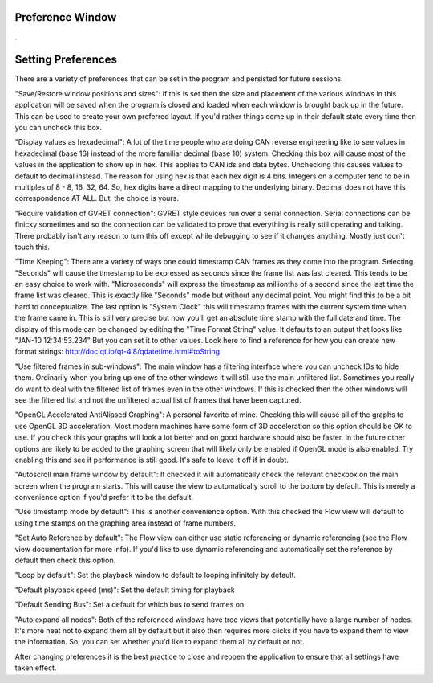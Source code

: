 Preference Window
=================

.

.. image:: ./images/Preferences.png

Setting Preferences
====================

There are a variety of preferences that can be set in the program and persisted for future sessions.

"Save/Restore window positions and sizes": If this is set then the size and placement of the various windows in this application will be saved when the program is closed and loaded when each window is brought back up in the future. This can be used to create your own preferred layout. If you'd rather things come up in their default state every time then you can uncheck this box.

"Display values as hexadecimal": A lot of the time people who are doing CAN reverse engineering like to see values in hexadecimal (base 16) instead of the more familiar decimal (base 10) system. Checking this box will cause most of the values in the application to show up in hex. This applies to CAN ids and data bytes. Unchecking this causes values to default to decimal instead. The reason for using hex is that each hex digit is 4 bits. Integers on a computer tend to be in multiples of 8 - 8, 16, 32, 64. So, hex digits have a direct mapping to the underlying binary. Decimal does not have this correspondence AT ALL. But, the choice is yours.

"Require validation of GVRET connection": GVRET style devices run over a serial connection. Serial connections can be finicky sometimes and so the connection can be validated to prove that everything is really still operating and talking. There probably isn't any reason to turn this off except while debugging to see if it changes anything. Mostly just don't touch this.

"Time Keeping": There are a variety of ways one could timestamp CAN frames as they come into the program. Selecting "Seconds" will cause the timestamp to be expressed as seconds since the frame list was last cleared. This tends to be an easy choice to work with. "Microseconds" will express the timestamp as millionths of a second since the last time the frame list was cleared. This is exactly like "Seconds" mode but without any decimal point. You might find this to be a bit hard to conceptualize. The last option is "System Clock" this will timestamp frames with the current system time when the frame came in. This is still very precise but now you'll get an absolute time stamp with the full date and time. The display of this mode can be changed by editing the "Time Format String" value. It defaults to an output that looks like "JAN-10 12:34:53.234" But you can set it to other values. Look here to find a reference for how you can create new format strings: http://doc.qt.io/qt-4.8/qdatetime.html#toString

"Use filtered frames in sub-windows": The main window has a filtering interface where you can uncheck IDs to hide them. Ordinarily when you bring up one of the other windows it will still use the main unfiltered list. Sometimes you really do want to deal with the filtered list of frames even in the other windows. If this is checked then the other windows will see the filtered list and not the unfiltered actual list of frames that have been captured.

"OpenGL Accelerated AntiAliased Graphing": A personal favorite of mine. Checking this will cause all of the graphs to use OpenGL 3D acceleration. Most modern machines have some form of 3D acceleration so this option should be OK to use. If you check this your graphs will look a lot better and on good hardware should also be faster. In the future other options are likely to be added to the graphing screen that will likely only be enabled if OpenGL mode is also enabled. Try enabling this and see if performance is still good. It's safe to leave it off if in doubt.

"Autoscroll main frame window by default": If checked it will automatically check the relevant checkbox on the main screen when the program starts. This will cause the view to automatically scroll to the bottom by default. This is merely a convenience option if you'd prefer it to be the default.

"Use timestamp mode by default": This is another convenience option. With this checked the Flow view will default to using time stamps on the graphing area instead of frame numbers.

"Set Auto Reference by default": The Flow view can either use static referencing or dynamic referencing (see the Flow view documentation for more info). If you'd like to use dynamic referencing and automatically set the reference by default then check this option.

"Loop by default": Set the playback window to default to looping infinitely by default.

"Default playback speed (ms)": Set the default timing for playback

"Default Sending Bus": Set a default for which bus to send frames on.

"Auto expand all nodes": Both of the referenced windows have tree views that potentially have a large number of nodes. It's more neat not to expand them all by default but it also then requires more clicks if you have to expand them to view the information. So, you can set whether you'd like to expand them all by default or not.

After changing preferences it is the best practice to close and reopen the application to ensure that all settings have taken effect.
